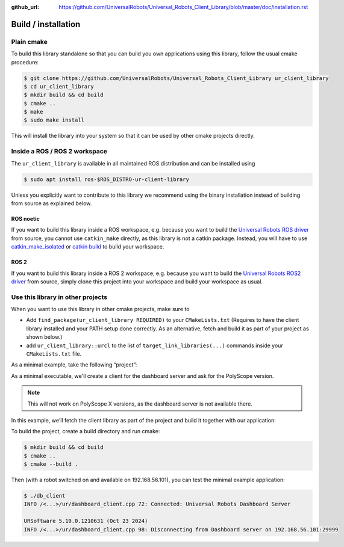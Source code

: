 :github_url: https://github.com/UniversalRobots/Universal_Robots_Client_Library/blob/master/doc/installation.rst

Build / installation
====================

Plain cmake
-----------
To build this library standalone so that you can build you own
applications using this library, follow the usual cmake procedure:

.. code:: console

   $ git clone https://github.com/UniversalRobots/Universal_Robots_Client_Library ur_client_library
   $ cd ur_client_library
   $ mkdir build && cd build
   $ cmake ..
   $ make
   $ sudo make install

This will install the library into your system so that it can be used by
other cmake projects directly.


Inside a ROS / ROS 2 workspace
------------------------------

The ``ur_client_library`` is available in all maintained ROS distribution and can be installed
using

.. code:: console

   $ sudo apt install ros-$ROS_DISTRO-ur-client-library

Unless you explicitly want to contribute to this library we recommend using the binary installation
instead of building from source as explained below.

ROS noetic
^^^^^^^^^^

If you want to build this library inside a ROS workspace, e.g. because
you want to build the `Universal Robots ROS
driver <https://github.com/UniversalRobots/Universal_Robots_ROS_Driver>`__
from source, you cannot use ``catkin_make`` directly, as this library is
not a catkin package. Instead, you will have to use
`catkin_make_isolated <http://docs.ros.org/independent/api/rep/html/rep-0134.html>`_
or `catkin
build <https://catkin-tools.readthedocs.io/en/latest/verbs/catkin_build.html>`__
to build your workspace.

ROS 2
^^^^^

If you want to build this library inside a ROS 2 workspace, e.g. because
you want to build the `Universal Robots ROS2
driver <https://github.com/UniversalRobots/Universal_Robots_ROS2_Driver>`__
from source, simply clone this project into your workspace and build your workspace as usual.

Use this library in other projects
----------------------------------

When you want to use this library in other cmake projects, make sure to

* Add ``find_package(ur_client_library REQUIRED)`` to your ``CMakeLists.txt`` (Requires to have the
  client library installed and your PATH setup done correctly. As an alternative, fetch and build
  it as part of your project as shown below.)
* add ``ur_client_library::urcl`` to the list of ``target_link_libraries(...)`` commands inside your
  ``CMakeLists.txt`` file.

As a minimal example, take the following “project”:

As a minimal executable, we'll create a client for the dashboard server and ask for the
PolyScope version.

.. note:: This will not work on PolyScope X versions, as the dashboard server is not available
   there.

.. code-block:: cpp
   :caption: main.cpp
   :linenos:

   #include <iostream>
   #include <ur_client_library/ur/dashboard_client.h>

   int main(int argc, char* argv[])
   {
     urcl::DashboardClient my_client("192.168.56.101");
     bool connected = my_client.connect();
     if (connected)
     {
       std::string answer = my_client.sendAndReceive("PolyscopeVersion\n");
       std::cout << answer << std::endl;
       my_client.disconnect();
     }
     return 0;
   }

In this example, we'll fetch the client library as part of the project and build it together with
our application:

.. code-block:: cmake
   :caption: CMakeLists.txt
   :linenos:

   cmake_minimum_required(VERSION 3.11.0) # That's the minimum required version for FetchContent
   project(minimal_example)

   include(FetchContent)
   FetchContent_Declare(
     ur_client_library
     GIT_REPOSITORY https://github.com/UniversalRobots/Universal_Robots_Client_Library.git
     GIT_TAG        master
   )

   # This will download the ur_client_library and replace the `find_package(ur_client_library)` call.
   FetchContent_MakeAvailable(ur_client_library)

   add_executable(db_client main.cpp)
   target_link_libraries(db_client ur_client_library::urcl)

To build the project, create a build directory and run cmake:

.. code:: console

   $ mkdir build && cd build
   $ cmake ..
   $ cmake --build .

Then (with a robot switched on and available on 192.168.56.101), you can test the minimal example application:

.. code:: console

   $ ./db_client
   INFO /<...>/ur/dashboard_client.cpp 72: Connected: Universal Robots Dashboard Server

   URSoftware 5.19.0.1210631 (Oct 23 2024)
   INFO /<...>/ur/dashboard_client.cpp 98: Disconnecting from Dashboard server on 192.168.56.101:29999
